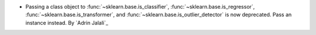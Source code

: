 - Passing a class object to :func:`~sklearn.base.is_classifier`,
  :func:`~sklearn.base.is_regressor`, :func:`~sklearn.base.is_transformer`, and
  :func:`~sklearn.base.is_outlier_detector` is now deprecated. Pass an instance
  instead.
  By `Adrin Jalali`_
